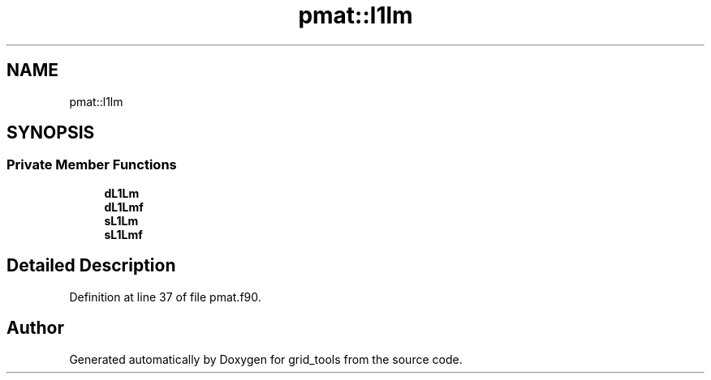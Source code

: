 .TH "pmat::l1lm" 3 "Thu Aug 4 2022" "Version 1.8.0" "grid_tools" \" -*- nroff -*-
.ad l
.nh
.SH NAME
pmat::l1lm
.SH SYNOPSIS
.br
.PP
.SS "Private Member Functions"

.in +1c
.ti -1c
.RI "\fBdL1Lm\fP"
.br
.ti -1c
.RI "\fBdL1Lmf\fP"
.br
.ti -1c
.RI "\fBsL1Lm\fP"
.br
.ti -1c
.RI "\fBsL1Lmf\fP"
.br
.in -1c
.SH "Detailed Description"
.PP 
Definition at line 37 of file pmat\&.f90\&.

.SH "Author"
.PP 
Generated automatically by Doxygen for grid_tools from the source code\&.

